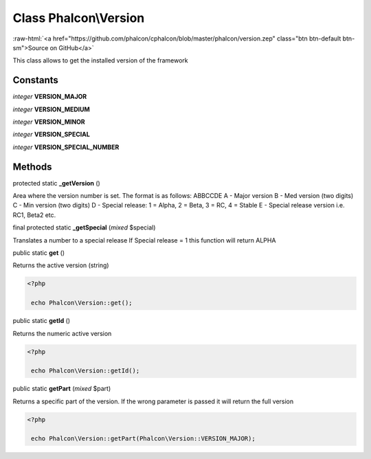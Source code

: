 Class **Phalcon\\Version**
==========================

.. role:: raw-html(raw)
   :format: html

:raw-html:`<a href="https://github.com/phalcon/cphalcon/blob/master/phalcon/version.zep" class="btn btn-default btn-sm">Source on GitHub</a>`

This class allows to get the installed version of the framework


Constants
---------

*integer* **VERSION_MAJOR**

*integer* **VERSION_MEDIUM**

*integer* **VERSION_MINOR**

*integer* **VERSION_SPECIAL**

*integer* **VERSION_SPECIAL_NUMBER**

Methods
-------

protected static  **_getVersion** ()

Area where the version number is set. The format is as follows: ABBCCDE A - Major version B - Med version (two digits) C - Min version (two digits) D - Special release: 1 = Alpha, 2 = Beta, 3 = RC, 4 = Stable E - Special release version i.e. RC1, Beta2 etc.



final protected static  **_getSpecial** (*mixed* $special)

Translates a number to a special release If Special release = 1 this function will return ALPHA



public static  **get** ()

Returns the active version (string) 

.. code-block:: php

    <?php

     echo Phalcon\Version::get();




public static  **getId** ()

Returns the numeric active version 

.. code-block:: php

    <?php

     echo Phalcon\Version::getId();




public static  **getPart** (*mixed* $part)

Returns a specific part of the version. If the wrong parameter is passed it will return the full version 

.. code-block:: php

    <?php

     echo Phalcon\Version::getPart(Phalcon\Version::VERSION_MAJOR);




